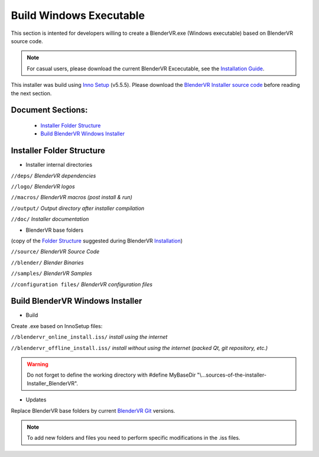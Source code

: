 ========================
Build Windows Executable
========================

This section is intented for developers willing to create a BlenderVR.exe (Windows executable) based on BlenderVR source code.

.. note::
  For casual users, please download the current BlenderVR Excecutable, see the `Installation Guide <../installation/installation-executable.html>`_.

This installer was build using `Inno Setup <http://www.jrsoftware.org/>`_ (v5.5.5).
Please download the `BlenderVR Installer source code <ftp://blendervrdownloads:blendervr@echange.limsi.fr/BlenderVR_W7_Installer/BlenderVR_Win7_Installer_dev.zip>`_ before reading the next section.

Document Sections:
------------------
  * `Installer Folder Structure`_
  * `Build BlenderVR Windows Installer`_

Installer Folder Structure
--------------------------

+ Installer internal directories

``//deps/``
*BlenderVR dependencies*

``//logo/``
*BlenderVR logos*

``//macros/``
*BlenderVR macros (post install & run)*

``//output/``
*Output directory after installer compilation*

``//doc/``
*Installer documentation*

+ BlenderVR base folders

(copy of the `Folder Structure <installation-manual.html#folder-structure>`_ suggested during BlenderVR `Installation <installation-manual.html>`_)

``//source/``
*BlenderVR Source Code*

``//blender/``
*Blender Binaries*

``//samples/``
*BlenderVR Samples*

``//configuration files/``
*BlenderVR configuration files*


Build BlenderVR Windows Installer
---------------------------------

+ Build

Create .exe based on InnoSetup files:

``//blendervr_online_install.iss/``
*install using the internet*

``//blendervr_offline_install.iss/``
*install without using the internet (packed Qt, git repository, etc.)*

.. warning::
  Do not forget to define the working directory with
  #define MyBaseDir "\\...\sources-of-the-installer-Installer_BlenderVR".


+ Updates

Replace BlenderVR base folders by current `BlenderVR Git <https://github.com/BlenderVR>`_ versions.

.. note::
  To add new folders and files you need to perform specific modifications in the .iss files.
